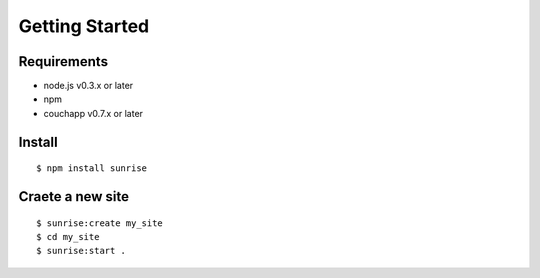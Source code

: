 Getting Started
--------------------------------------------------------------------------------

Requirements
================================================================================

- node.js v0.3.x or later
- npm 
- couchapp v0.7.x or later

Install
================================================================================

::

   $ npm install sunrise


Craete a new site
================================================================================

::

   $ sunrise:create my_site
   $ cd my_site
   $ sunrise:start .



